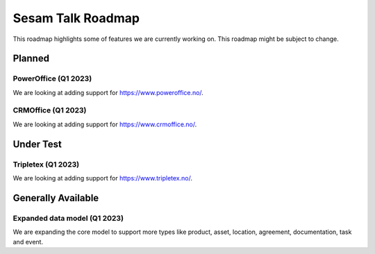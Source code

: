 ==================
Sesam Talk Roadmap
==================
This roadmap highlights some of features we are currently working on. This roadmap might be subject to change.

Planned
-------

PowerOffice (Q1 2023)
=====================
We are looking at adding support for https://www.poweroffice.no/.

CRMOffice (Q1 2023)
=====================
We are looking at adding support for https://www.crmoffice.no/.

Under Test
----------

Tripletex (Q1 2023)
===================
We are looking at adding support for https://www.tripletex.no/.

Generally Available
-------------------

Expanded data model (Q1 2023)
=============================
We are expanding the core model to support more types like product, asset, location, agreement, documentation, task and event.

